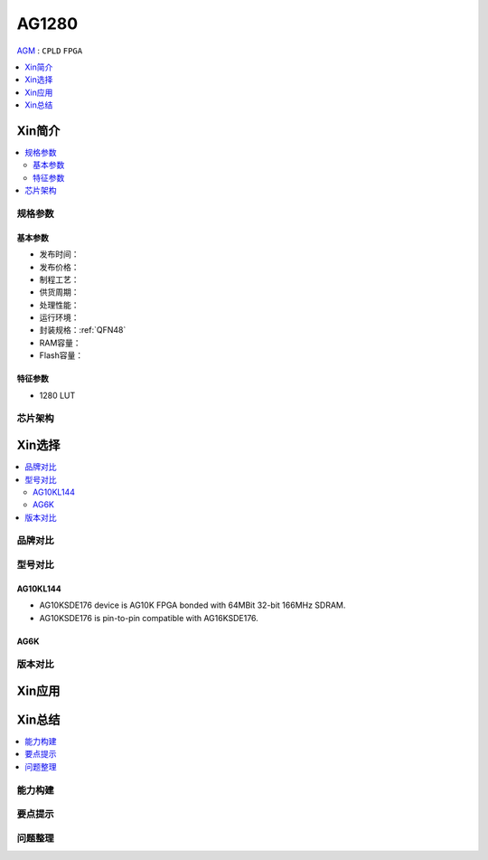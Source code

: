 
.. _ag1280:

AG1280
===============

`AGM <http://www.agm-micro.com/products.aspx?lang=&id=49&p=13>`_ : ``CPLD`` ``FPGA``


.. contents::
    :local:
    :depth: 1

Xin简介
-----------

.. contents::
    :local:

规格参数
~~~~~~~~~~~


基本参数
^^^^^^^^^^^

* 发布时间：
* 发布价格：
* 制程工艺：
* 供货周期：
* 处理性能：
* 运行环境：
* 封装规格：:ref:`QFN48`
* RAM容量：
* Flash容量：


特征参数
^^^^^^^^^^^

* 1280 LUT


芯片架构
~~~~~~~~~~~


Xin选择
-----------

.. contents::
    :local:

品牌对比
~~~~~~~~~~~


型号对比
~~~~~~~~~~~

AG10KL144
^^^^^^^^^^^

* AG10KSDE176 device is AG10K FPGA bonded with 64MBit 32-bit 166MHz SDRAM.
* AG10KSDE176 is pin-to-pin compatible with AG16KSDE176.

AG6K
^^^^^^^^^^^

版本对比
~~~~~~~~~~~

Xin应用
-----------

.. contents::
    :local:


Xin总结
--------------

.. contents::
    :local:

能力构建
~~~~~~~~~~~~~

要点提示
~~~~~~~~~~~~~

问题整理
~~~~~~~~~~~~~


